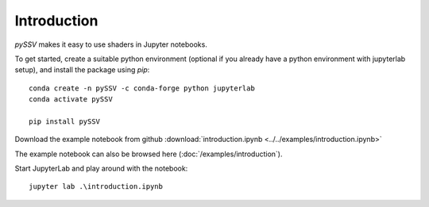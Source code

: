 =============
Introduction
=============

*pySSV* makes it easy to use shaders in Jupyter notebooks.

To get started, create a suitable python environment (optional if you already have a python environment with
jupyterlab setup), and install the package using `pip`::

    conda create -n pySSV -c conda-forge python jupyterlab
    conda activate pySSV

    pip install pySSV

Download the example notebook from github :download:`introduction.ipynb <../../examples/introduction.ipynb>`

The example notebook can also be browsed here (:doc:`/examples/introduction`).

Start JupyterLab and play around with the notebook::

    jupyter lab .\introduction.ipynb

